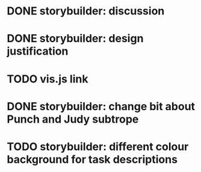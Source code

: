 * DONE storybuilder: discussion
  CLOSED: [2017-08-26 Sat 10:32]
* DONE storybuilder: design justification
  CLOSED: [2017-08-26 Sat 11:18]
* TODO vis.js link
* DONE storybuilder: change bit about Punch and Judy subtrope
  CLOSED: [2017-08-26 Sat 11:02]
* TODO storybuilder: different colour background for task descriptions
